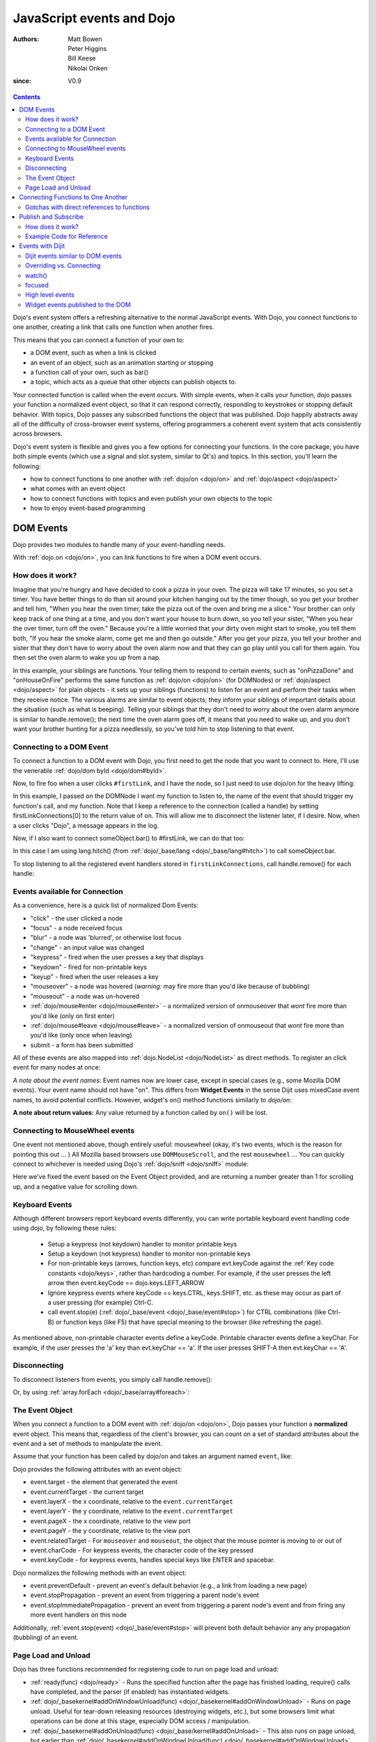 .. _quickstart/events:

==========================
JavaScript events and Dojo
==========================

:Authors: Matt Bowen, Peter Higgins, Bill Keese, Nikolai Onken
:since: V0.9

.. contents ::
    :depth: 2

Dojo's event system offers a refreshing alternative to the normal JavaScript events. With Dojo, you connect functions to one another, creating a link that calls one function when another fires.

This means that you can connect a function of your own to:

* a DOM event, such as when a link is clicked
* an event of an object, such as an animation starting or stopping
* a function call of your own, such as bar()
* a topic, which acts as a queue that other objects can publish objects to.

Your connected function is called when the event occurs. With simple events, when it calls your function, dojo passes your function a normalized event object, so that it can respond correctly, responding to keystrokes or stopping default behavior. With topics, Dojo passes any subscribed functions the object that was published. Dojo happily abstracts away all of the difficulty of cross-browser event systems, offering programmers a coherent event system that acts consistently across browsers.

Dojo's event system is flexible and gives you a few options for connecting your functions. In the core package, you have both simple events (which use a signal and slot system, similar to Qt's) and topics. In this section, you'll learn the following:

* how to connect functions to one another with :ref:`dojo/on <dojo/on>` and :ref:`dojo/aspect <dojo/aspect>`
* what comes with an event object
* how to connect functions with topics and even publish your own objects to the topic
* how to enjoy event-based programming


DOM Events
==================

Dojo provides two modules to handle many of your event-handling needs.

With :ref:`dojo.on <dojo/on>`, you can link functions to fire when a DOM event occurs.

How does it work?
-----------------

Imagine that you're hungry and have decided to cook a pizza in your oven. The pizza will take 17 minutes, so you set a timer. You have better things to do than sit around your kitchen hanging out by the timer though, so you get your brother and tell him, "When you hear the oven timer, take the pizza out of the oven and bring me a slice." Your brother can only keep track of one thing at a time, and you don't want your house to burn down, so you tell your sister, "When you hear the over timer, turn off the oven." Because you're a little worried that your dirty oven might start to smoke, you tell them both, "If you hear the smoke alarm, come get me and then go outside." After you get your pizza, you tell your brother and sister that they don't have to worry about the oven alarm now and that they can go play until you call for them again. You then set the oven alarm to wake you up from a nap.

In this example, your siblings are functions. Your telling them to respond to certain events, such as "onPizzaDone" and "onHouseOnFire" performs the same function as :ref:`dojo/on <dojo/on>` (for DOMNodes) or :ref:`dojo/aspect <dojo/aspect>` for plain objects - it sets up your siblings (functions) to listen for an event and perform their tasks when they receive notice. The various alarms are similar to event objects; they inform your siblings of important details about the situation (such as what is beeping). Telling your siblings that they don't need to worry about the oven alarm anymore is similar to handle.remove(); the next time the oven alarm goes off, it means that you need to wake up, and you don't want your brother hunting for a pizza needlessly, so you've told him to stop listening to that event.


Connecting to a DOM Event
-------------------------

To connect a function to a DOM event with Dojo, you first need to get the node that you want to connect to. Here, I'll use the venerable
:ref:`dojo/dom byId <dojo/dom#byId>`.

.. js ::

  firstLinkNode = dom.byId("firstLink");


Now, to fire foo when a user clicks ``#firstLink``, and I have the node, so I just need to use dojo/on for the heavy lifting:

.. js ::

  firstLinkConnections = [];
  firstLinkConnections.push(on(firstLinkNode, 'click', foo));


In this example, I passed ``on`` the DOMNode I want my function to listen to,
the name of the event that should trigger my function's call,
and my function.
Note that I keep a reference to the connection (called a handle) by setting firstLinkConnections[0] to the return value
of ``on``.
This will allow me to disconnect the listener later, if I desire.
Now, when a user clicks "Dojo", a message appears in the log.


Now, if I also want to connect someObject.bar() to #firstLink, we can do that too:

.. js ::

  firstLinkConnections.push(on(firstLinkNode, 'click', lang.hitch(someObject, "bar")));

In this case I am using lang.hitch() (from :ref:`dojo/_base/lang <dojo/_base/lang#hitch>`) to call someObject.bar.

To stop listening to all the registered event handlers stored in ``firstLinkConnections``, call handle.remove() for each handle:

.. js ::

   require(["dojo/_base/array"], function(array){
       array.forEach(firstLinkConnections, function(handle){ handle.remove(); });
   });


Events available for Connection
-------------------------------

As a convenience, here is a quick list of normalized Dom Events:

* "click" - the user clicked a node
* "focus" - a node received focus
* "blur" - a node was 'blurred', or otherwise lost focus
* "change" - an input value was changed
* "keypress" - fired when the user presses a key that displays
* "keydown" - fired for non-printable keys
* "keyup" - fired when the user releases a key
* "mouseover" - a node was hovered (*warning:* may fire more than you'd like because of bubbling)
* "mouseout" - a node was un-hovered
* :ref:`dojo/mouse#enter <dojo/mouse#enter>` - a normalized version of onmouseover that *wont* fire more than you'd like (only on first enter)
* :ref:`dojo/mouse#leave <dojo/mouse#leave>` - a normalized version of onmouseout that *wont* fire more than you'd like (only once when leaving)
* submit - a form has been submitted

All of these events are also mapped into :ref:`dojo.NodeList <dojo/NodeList>` as direct methods. To register an click event for many nodes at once:

.. js ::
  
  dojo.query(".foo").onclick(function(e){ /* handle the event */ }).onmouseenter(function(e){ /* handle event */ });

*A note about the event names:* Event names now are lower case, except in special cases (e.g., some Mozilla DOM events). Your event name should not have "on". This differs from **Widget Events** in the sense Dijit uses mixedCase event names, to avoid potential conflicts.   However, widget's on() method functions similarly to `dojo/on`:

.. js ::

  // connect to domEvent "onclick"
  var node = dom.byId("foo");
  on(node, "click", function(){

  });
  // connect to dijit event "onClick"
  var widget = dijit.byId("foo");
  widget.on("click", function(){

  });

**A note about return values:** Any value returned by a function called by ``on()`` will be lost.

Connecting to MouseWheel events
-------------------------------

One event not mentioned above, though entirely useful: mousewheel (okay, it's two events, which is the reason for pointing this out ... )
All Mozilla based browsers use ``DOMMouseScroll``, and the rest ``mousewheel`` ... You can quickly connect to whichever is needed using Dojo's :ref:`dojo/sniff <dojo/sniff>` module:

.. js ::

  var node = dom.byId("foobar");
  on(node, (!has("mozilla") ? "mousewheel" : "DOMMouseScroll"), function(e){
     // except the direction is REVERSED, and the event isn't normalized! one more line to normalize that:
     var scroll = e[(!has("mozilla") ? "wheelDelta" : "detail")] * (!has("mozilla") ? 1 : -1);
     console.log(scroll);
  });

Here we've fixed the event based on the Event Object provided, and are returning a number greater than 1 for scrolling up, and a negative value for scrolling down.

Keyboard Events
---------------
Although different browsers report keyboard events differently, you can write portable keyboard event handling code using dojo, by following these rules:

  - Setup a keypress (not keydown) handler to monitor printable keys

  - Setup a keydown (not keypress) handler to monitor non-printable keys

  - For non-printable keys (arrows, function keys, etc) compare evt.keyCode against the :ref:`Key code constants <dojo/keys>`, rather than hardcoding a number.  For example, if the user presses the left arrow then event.keyCode == dojo.keys.LEFT_ARROW

  - Ignore keypress events where keyCode == keys.CTRL, keys.SHIFT, etc. as these may occur as part of a user pressing (for example) Ctrl-C.

  - call event.stop(e) (:ref:`dojo/_base/event <dojo/_base/event#stop>`) for CTRL combinations (like Ctrl-B) or function keys (like F5) that have special meaning to the browser (like refreshing the page).


As mentioned above, non-printable character events define a keyCode.  Printable character events define a keyChar.  For example, if the user presses the 'a' key than evt.keyChar == 'a'.  If the user presses SHIFT-A then evt.keyChar == 'A'.

Disconnecting
-------------

To disconnect listeners from events, you simply call handle.remove():

.. js ::

  objectConnections[3].remove();

Or, by using :ref:`array.forEach <dojo/_base/array#foreach>`:

.. js ::

   require(["dojo/_base/array"], function(array){
       array.forEach(objectConnections, function(handle){ handle.remove(); });
   });


The Event Object
----------------

When you connect a function to a DOM event with :ref:`dojo/on <dojo/on>`, Dojo passes your function a **normalized** event object. This means that, regardless of the client's browser, you can count on a set of standard attributes about the event and a set of methods to manipulate the event.

Assume that your function has been called by dojo/on and takes an argument named ``event``, like:

.. js ::

  on(dom.byId("node"), "click", function(event){
     // the var 'event' is available, and is the normalized object
  });

Dojo provides the following attributes with an event object:

* event.target - the element that generated the event
* event.currentTarget - the current target
* event.layerX - the x coordinate, relative to the ``event.currentTarget``
* event.layerY - the y coordinate, relative to the ``event.currentTarget``
* event.pageX - the x coordinate, relative to the view port
* event.pageY - the y coordinate, relative to the view port
* event.relatedTarget - For ``mouseover`` and ``mouseout``, the object that the mouse pointer is moving to or out of
* event.charCode - For keypress events, the character code of the key pressed
* event.keyCode - for keypress events, handles special keys like ENTER and spacebar.

Dojo normalizes the following methods with an event object:

* event.preventDefault - prevent an event's default behavior (e.g., a link from loading a new page)
* event.stopPropagation - prevent an event from triggering a parent node's event
* event.stopImmediatePropagation - prevent an event from triggering a parent node's event and from firing any more event handlers on this node

Additionally, :ref:`event.stop(event) <dojo/_base/event#stop>` will prevent both default behavior any any propagation (bubbling) of an event.


Page Load and Unload
--------------------

Dojo has three functions recommended for registering code to run on page load and unload:

* :ref:`ready(func) <dojo/ready>` - Runs the specified function after the page has finished loading, require() calls have completed, and the parser (if enabled) has instantiated widgets.

* :ref:`dojo/_basekernel#addOnWindowUnload(func) <dojo/_basekernel#addOnWindowUnload>` - Runs on page unload.   Useful for tear-down releasing resources (destroying widgets, etc.), but some browsers limit what operations can be done at this stage, especially DOM access / manipulation.

* :ref:`dojo/_basekernel#addOnUnload(func) <dojo/_base/kernel#addOnUnload>` - This also runs on page unload, but earlier than :ref:`dojo/_basekernel#addOnWindowUnload(func) <dojo/_basekernel#addOnWindowUnload>`, avoiding the restrictions mentioned above.   However, the function specified to `addOnUnload(func)` may be called even when the page isn't unloading, just because a user (for example) clicked a hyperlink to download a file.    Useful for idempotent operations like saving state.

Like on(), these methods are useful because multiple pieces of code calling `ready()` etc. won't overwrite each other.

Connecting Functions to One Another
===================================

With :ref:`dojo.aspect <dojo/aspect>`, you can link one function to fire when another does.
This is for setting up advice on a regular (non DOMNode) object.

Connecting functions to one another is even simpler than connecting them to DOM events; because you already have a reference to the function, you don't need to do any byId or query work. To have anotherObject.afterBaz fire after someObject.baz fires, use the following:

.. js ::

  objectConnections = [];
  objectConnections[0] = aspect.after(someObject, "baz", lang.hitch(anotherObject, "afterBaz"), true);

In the above code, the first argument is the context of "baz", the second argument is the event (in this case, when baz fires),anotherObject is the context of your listener function, and "afterBaz" is the name of the listener function itself. Connecting two global functions is even easier:

.. js ::

  objectConnections[1] = aspect.after(null, "foo", globalGuy, true);




Gotchas with direct references to functions
-------------------------------------------
Note that the first connection to a function actually modifies the function, by wrapping it another function.   So that

.. js ::

  aspect.after(null, "foo", bar);

is like saying:

.. js ::

  var originalFoo = foo;
  foo = function(){ originalFoo(); bar(); }


This means that you need to be careful with code that directly references (the original) function foo(), including other aspect.after() calls.



Publish and Subscribe
=====================

In addition to the simple event system created by :ref:`dojo/aspect <dojo/aspect>`, dojo offers support for anonymous publication and subscription of objects, via :ref:`dojo/topic#publish <dojo/topic#publish>` and :ref:`dojo/topic#subscribe <dojo/topic#subscribe>`. These methods allow a function to broadcast objects to any other function that has subscribed. This is dojo's topic system, and it makes it very easy to allow separate components to communicate without explicit knowledge of one another's internals.  :ref:`dojo/topic#publish <dojo/topic#publish>` calls any functions that are connected to the topic via :ref:`dojo/topic#subscribe <dojo/topic#subscribe>`, passing to those subscribed functions arguments that are published (see syntax for details). As one might expect, `handle.remove()` will cause a previously subscribed function to no longer be called when :ref:`dojo/topic#publish <dojo/topic#publish>` is called in the future

How does it work?
-----------------

Imagine that you run a running a conference, and there will be updates throughout the day. You could collect contact information for everyone at the beginning of the day, along with each person's interests. However, this would be a lot of logistical work. Instead, you decide to use your facility's Public Address System. When there is an update to the schedule, you announce "This is an update to the schedule: the Dojo training is full and we have added yet a third time slot for it tomorrow." When there is meal information, you announce "This is an update about food: we will be serving free ice cream in the main hall in five minutes." This way, anyone interested in your information can pay attention to any updates that could change their behavior. You don't need to know who is subscribing, and they don't need to fill out a bunch of paper work - it's a win-win.

Example Code for Reference
--------------------------

.. js ::

  function globalGuy(arg){ console.debug("Global Guy fired with arg " + arg); }
    var someObject = {
      bar: function(first, second){ console.debug("Bar fired with first of "+first+" and second of "+second); return 7; },
    }
  }

To connect globalGuy to the topic "globalEvents" and someObject.bar to "fullNames", you simply use ``topic.subscribe``, as follows:

.. js ::

  topics = [];
  topics[0] = topic.subscribe("globalEvents",globalGuy);
  topics[1] = topic.subscribe("fullNames", lang.hitch(someObject, bar));


To publish information to both of these topics, you pass ``topic.publish`` the topic names and arguments that you want to pass to subscribed functions, as follows

.. js ::

  topic.publish("globalEvents", "data from an interesting source");
  topic.publish("fullNames", "Alex", "Russell");

To disconnect someObject.bar from its topic, you use the handle's ``remove()`` method:

.. js ::

  topics[1].remove();


Events with Dijit
=================

The Dijit widgets have many "events", similar to events on DOM nodes.
For example, the dijit.form.Button widget has an click
event synonymous with a <button> node's click event.


You can connect to widget events similarly to connecting to DOM events, using the ``on()`` method of the widget:

.. js ::

  var myWidget = new dijit.form.Button({label: ...});
  myWidget.on("click", myFunc);

or in markup as:

.. html ::

  <div data-dojo-type="dijit/form/Button">
     <script type="dojo/on" data-dojo-event="click">
        ...
     </script>
     Click me!
  </div>



Dijit events similar to DOM events
----------------------------------
As stated above, the widgets tend to support all events similar to DOM events, like:

 * "click": especially useful for button widgets
 * "change": note that the first argument to onChange is the new value, not the event object itself
 * "dblclick"
 * "keydown"
 * "keypress"
 * "keyup"
 * "mousemove"
 * "mousedown"
 * "mouseout": probably not useful since it will report mouse out events within the widget's internal DOM nodes; consider using "mouseleave" instead
 * "mouseover": probably not useful since it will report mouse in events within the widget's internal DOM nodes; consider using "mouseenter" instead
 * "mouseleave": when the mouse is moved away from the widget's outermost DOM node
 * "mouseenter": when the mouse is moved over the widget's outermost DOM node
 * "mouseup"

See the documentation for each widget for details.
Note that the events in widget documentation may be listed in camel case and starting with "on",
reflecting the internal functions in the widgets corresponding to those events.

Notable differences between the widget's event and the similar event on a DOM node:

  * event's corresponding function name is camel case (ex: onClick) for widgets
  * in the handler for a widget's event, "this" points to the widget

Overriding vs. Connecting
-------------------------
Rather than connecting (as above), you can specify a handler as a parameter to the widget on initialization:

.. js ::

  var myWidget = new dijit.form.Button({
      label: "click me!",
      onClick: myFunc
   });

or in markup:

.. html ::

   <button data-dojo-type="dijit/form/Button" onClick="myFunc">Click me!</button>


There's a subtle difference between the third and fourth example (using onClick="myFunc") and
the others:
the third and fourth examples are *overriding* (i.e., replacing) the widget's onClick method
whereas the other examples are connecting to the widget's click event, which internally means they
are setting up advice on the existing onClick method.
Note that you can also override by using <script type="dojo/method"> instead of type="dojo/connect".

Also note that when overriding, you specify the function name rather than the event name,
so it is prepended with "on" and in camel case: "onClick".

In practice the distinction between connecting and overriding is irrelevant
because the widgets default onClick method is an empty function.
However, occasionally you will need to override the default function to return a value.

watch()
-------
You can also watch attribute value changes on widgets.   For example:

.. js ::

   myTitlePane.watch("open", callback);

focused
--------
There's a "focused" attribute on all widgets.

Despite the names of this readonly attribute, it don't correspond exactly to the DOM focus and blur events.
One might say that it indicates when a widget is "active", although "active" is also an overloaded word,
having a separate meaning in CSS.

By way of example, consider a Spinner widget inside of a ContentPane inside of a TabContainer:

.. html ::

  <div data-dojo-type="dijit/layout/TabContainer">
     <div data-dojo-type="dijit/layout/ContentPane" ...>
        <input data-dojo-type="dijit/form/NumberSpinner" ...>
     </div>
  </div>

Clicking the spinner widget predictably causes it's focused attribute to become true (as the widget is actually getting keyboard focus).
However, clicking the arrows of the spinner also causes it's focused attribute to become true, even though technically that removes
keyboard focus (at least on some browsers).

In addition, clicking or tabbing to the spinner widget also cause the focused attribute on the ContentPane and TabContainer to become true, since they
are ancestors of the Spinner widget.
At any point in time there's a stack of active widgets, and dijit keeps track of that stack and sets each widget's focused attribute to true or false as each widget joins or leaves the stack.


High level events
-----------------
Widgets also support some events that don't correspond to DOM events.
Typically these are "higher level" conceptual events on the widget.
For example, InlineEditBox has an "onCancel" event that occurs when the user cancels the edit.

See the documentation for each widget to find out the exact list of events it supports.
Most of the events start with "on" in their name.

Finally, note that you can connect to/override any method in a widget, not just the ones that are considered
"events".   However, note the caveats listed above about connecting vs. overriding.

Widget events published to the DOM
----------------------------------
Starting in version 1.8, widget events are published to the DOM tree and can be monitored by setting up listeners
on the DOM tree.
This allows event delegation: setting up an event handler on a high level DOMNode to handle events on multiple widgets.

There are two main types of events that widgets publish:
   - native events, ex: "click"
   - attribute changes, ex: attrmodified-open


Here's a simple example of monitoring click events coming from any widget.
Note that since dijit widgets leverage :ref:`dijit/_OnDijitClickMixin <dijit/_OnDijitClickMixin>`,
keyboard "click" events (i.e using the space or enter key) are also emitted as DOMNode click events.

.. code-example ::
  :djConfig: async: true, parseOnLoad: true

    .. js ::

        require(["dojo/dom", "dojo/on", "dijit/registry", "dojo/domReady!"], function(dom, on, registry){
            on(dom.byId("buttonContainer"), "click", function(evt){
                var widget = registry.getEnclosingWidget(evt.target);
                if(widget){
                    console.log("click on widget " + widget.id);
                }
            });
        });
             
    .. html ::
     
        <div id="buttonContainer">
            <button type="button" data-dojo-type="dijit/form/Button" id="button1">1</button>
            <button type="button" data-dojo-type="dijit/form/Button" id="button2">2</button>
            <button type="button" data-dojo-type="dijit/form/Button" id="button3">3</button>
        </div>


Here's an example using the attrmodified-* events to detect when TitlePanes are opened or closed.
Note that there's a separate event type for each attribute; in this example a change to the open
attribute generates an event of type "attrmodified-open".

.. code-example ::
  :djConfig: async: true, parseOnLoad: true

    .. js ::

        require(["dojo/dom", "dojo/on", "dijit/registry", "dojo/domReady!"], function(dom, on, registry){
            on(dom.byId("tpContainer"), "attrmodified-open", function(evt){
                var widget = registry.getEnclosingWidget(evt.target);
                console.log(widget.id + ".open changed from " +
                    evt.detail.prevValue + " to " + evt.detail.newValue);
            });
        });

    .. html ::

        <div id="tpContainer">
            <div data-dojo-type="dijit/TitlePane" title="pane #1" id="pane1">
                Contents of TitlePane #1
            </div>
            <div data-dojo-type="dijit/TitlePane" title="pane #2" id="pane2">
                Contents of TitlePane #2
            </div>
            <div data-dojo-type="dijit/TitlePane" title="pane #3" id="pane3">
                Contents of TitlePane #3
            </div>
        </div>


You can also use on.selector() to limit the notifications to certain widgets (technically, limiting the events
to the root DOMNodes of certain widgets).  For example:

.. code-example ::

    .. js ::

        require(["dojo/dom", "dojo/on", "dijit/registry", "dojo/query!css2", "dojo/domReady!"],
                function(dom, on, registry){
            on(dom.byId("buttonContainer"), on.selector(".watchme", "click"), function(evt){
                // "this" is the node that matched the selector, the root DOMNode of a Button widget
                // with class="watchme"
                var widget = registry.byNode(this);
                if(widget){
                    console.log("click on widget " + widget.id);
                }
            });
        });

    .. html ::

        <div id="buttonContainer">
            <button type="button" data-dojo-type="dijit/form/Button" id="watched" class="watchme">watched</button>
            <button type="button" data-dojo-type="dijit/form/Button" id="unwatched">not watched</button>
        </div>

Note that as shown above, when on.selector() is used, the app must also require() dojo/query.